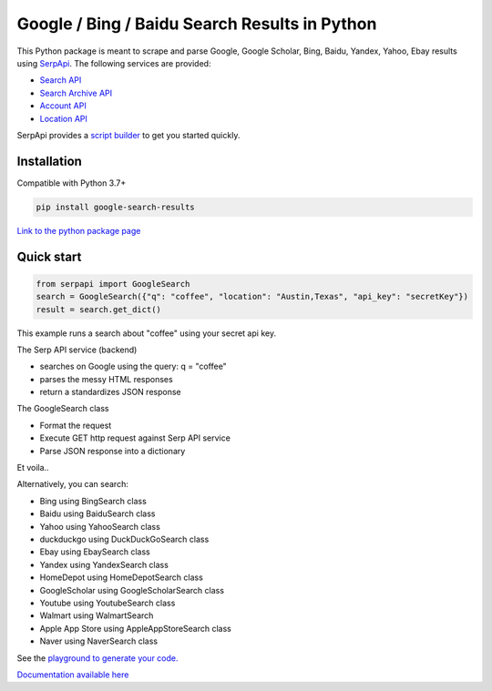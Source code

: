 ===============================================
Google / Bing / Baidu Search Results in Python
===============================================

This Python package is meant to scrape and parse Google, Google Scholar, Bing, Baidu, Yandex, Yahoo, Ebay results using `SerpApi <https://serpapi.com>`_. 
The following services are provided:

* `Search API <https://serpapi.com/search-api>`_ 
* `Search Archive API <https://serpapi.com/search-archive-api>`_
* `Account API <https://serpapi.com/account-api>`_ 
* `Location API <https://serpapi.com/locations-api>`_

SerpApi provides a `script builder <https://serpapi.com/demo/>`_ to get you started quickly.


Installation
-------------

Compatible with Python 3.7+

.. code-block:: shell

    pip install google-search-results

`Link to the python package page <https://pypi.org/project/google-search-results>`_

Quick start
-------------

.. code-block:: python

    from serpapi import GoogleSearch
    search = GoogleSearch({"q": "coffee", "location": "Austin,Texas", "api_key": "secretKey"})
    result = search.get_dict()

This example runs a search about "coffee" using your secret api key.

The Serp API service (backend)

* searches on Google using the query: q = "coffee"
* parses the messy HTML responses
* return a standardizes JSON response

The GoogleSearch class

* Format the request
* Execute GET http request against Serp API service
* Parse JSON response into a dictionary

Et voila..

Alternatively, you can search:

- Bing using BingSearch class
- Baidu using BaiduSearch class
- Yahoo using YahooSearch class
- duckduckgo using DuckDuckGoSearch class
- Ebay using EbaySearch class
- Yandex using YandexSearch class
- HomeDepot using HomeDepotSearch class
- GoogleScholar using GoogleScholarSearch class
- Youtube using YoutubeSearch class
- Walmart using WalmartSearch
- Apple App Store using AppleAppStoreSearch class
- Naver using NaverSearch class

See the `playground to generate your code. <https://serpapi.com/playground>`_

`Documentation available here <https://github.com/serpapi/google-search-results-python/blob/master/README.md>`_
